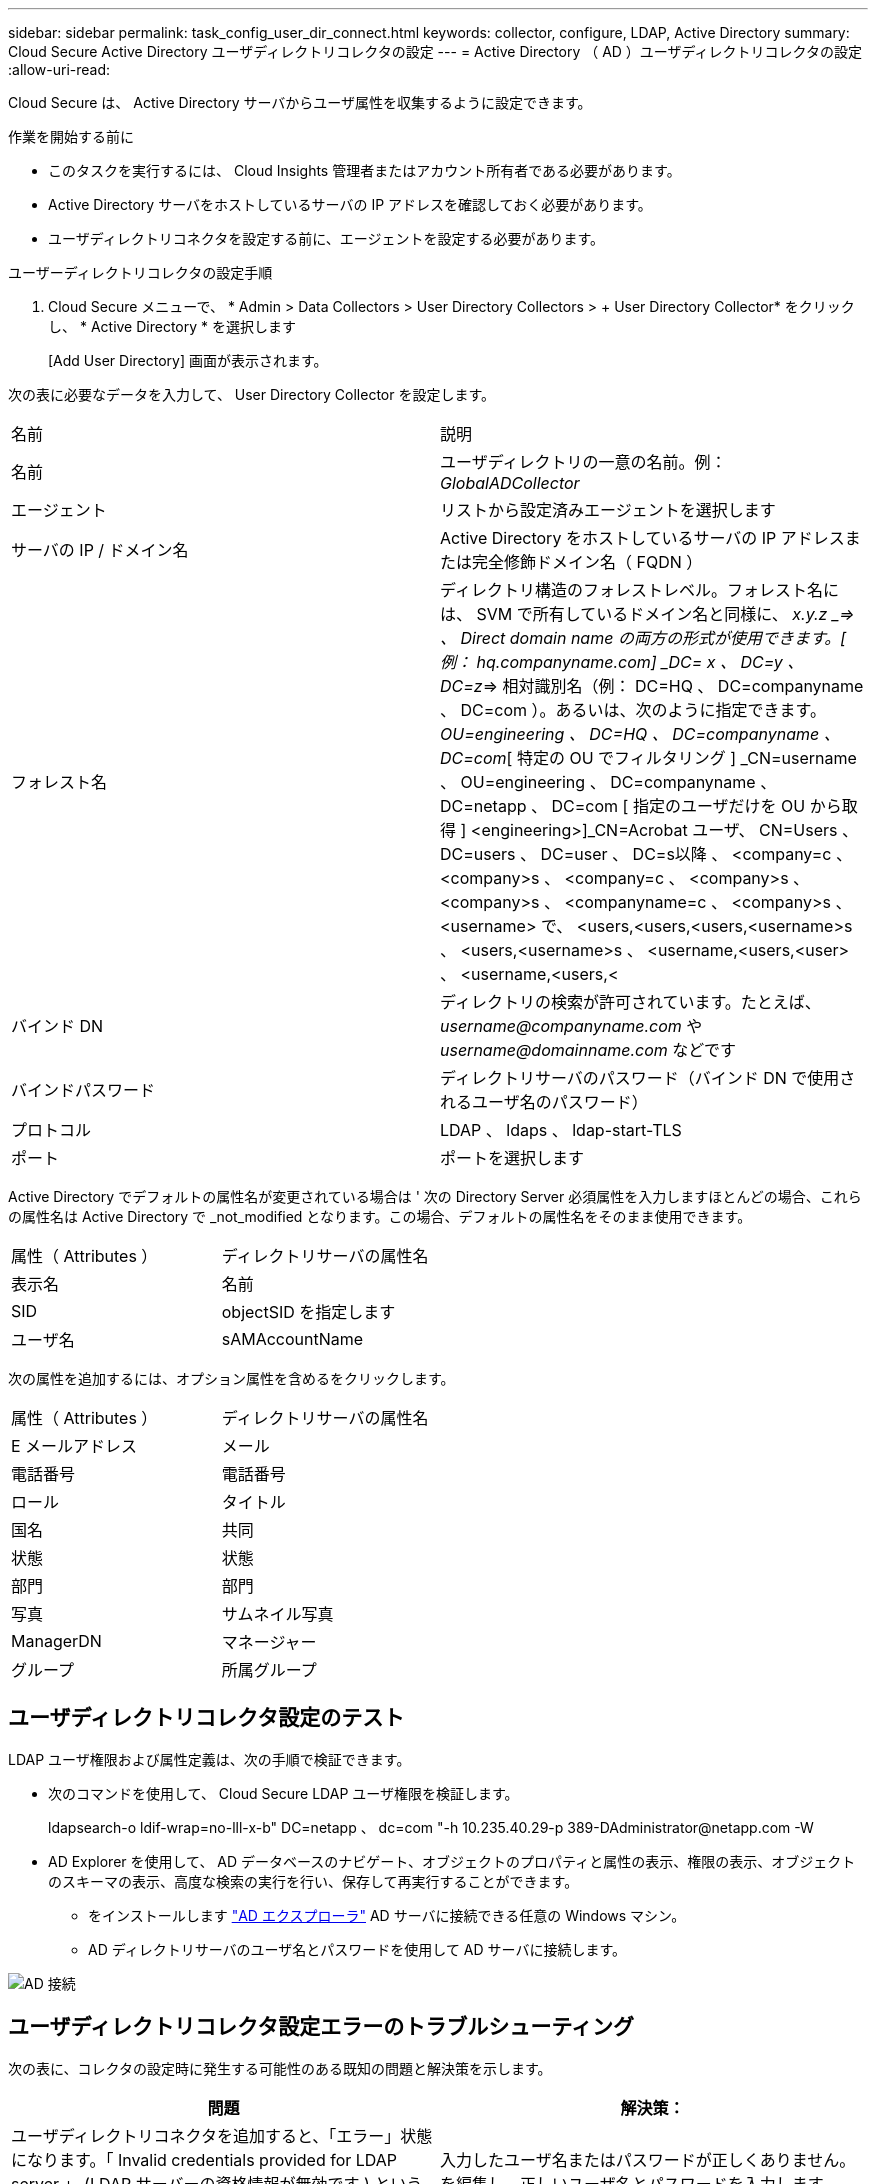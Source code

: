 ---
sidebar: sidebar 
permalink: task_config_user_dir_connect.html 
keywords: collector, configure, LDAP, Active Directory 
summary: Cloud Secure Active Directory ユーザディレクトリコレクタの設定 
---
= Active Directory （ AD ）ユーザディレクトリコレクタの設定
:allow-uri-read: 


[role="lead"]
Cloud Secure は、 Active Directory サーバからユーザ属性を収集するように設定できます。

.作業を開始する前に
* このタスクを実行するには、 Cloud Insights 管理者またはアカウント所有者である必要があります。
* Active Directory サーバをホストしているサーバの IP アドレスを確認しておく必要があります。
* ユーザディレクトリコネクタを設定する前に、エージェントを設定する必要があります。


.ユーザーディレクトリコレクタの設定手順
. Cloud Secure メニューで、 * Admin > Data Collectors > User Directory Collectors > + User Directory Collector* をクリックし、 * Active Directory * を選択します
+
[Add User Directory] 画面が表示されます。



次の表に必要なデータを入力して、 User Directory Collector を設定します。

[cols="2*"]
|===


| 名前 | 説明 


| 名前 | ユーザディレクトリの一意の名前。例： _GlobalADCollector_ 


| エージェント | リストから設定済みエージェントを選択します 


| サーバの IP / ドメイン名 | Active Directory をホストしているサーバの IP アドレスまたは完全修飾ドメイン名（ FQDN ） 


| フォレスト名 | ディレクトリ構造のフォレストレベル。フォレスト名には、 SVM で所有しているドメイン名と同様に、 _x.y.z _=> 、 Direct domain name の両方の形式が使用できます。[ 例： hq.companyname.com] _DC= x 、 DC=y 、 DC=z_=> 相対識別名（例： DC=HQ 、 DC=companyname 、 DC=com ）。あるいは、次のように指定できます。 _OU=engineering 、 DC=HQ 、 DC=companyname 、 DC=com_[ 特定の OU でフィルタリング ] _CN=username 、 OU=engineering 、 DC=companyname 、 DC=netapp 、 DC=com [ 指定のユーザだけを OU から取得 ] <engineering>]_CN=Acrobat ユーザ、 CN=Users 、 DC=users 、 DC=user 、 DC=s以降 、 <company=c 、 <company>s 、 <company=c 、 <company>s 、 <company>s 、 <companyname=c 、 <company>s 、 <username> で、 <users,<users,<users,<username>s 、 <users,<username>s 、 <username,<users,<user> 、 <username,<users,< 


| バインド DN | ディレクトリの検索が許可されています。たとえば、 _username@companyname.com_ や _username@domainname.com_ などです 


| バインドパスワード | ディレクトリサーバのパスワード（バインド DN で使用されるユーザ名のパスワード） 


| プロトコル | LDAP 、 ldaps 、 ldap-start-TLS 


| ポート | ポートを選択します 
|===
Active Directory でデフォルトの属性名が変更されている場合は ' 次の Directory Server 必須属性を入力しますほとんどの場合、これらの属性名は Active Directory で _not_modified となります。この場合、デフォルトの属性名をそのまま使用できます。

[cols="2*"]
|===


| 属性（ Attributes ） | ディレクトリサーバの属性名 


| 表示名 | 名前 


| SID | objectSID を指定します 


| ユーザ名 | sAMAccountName 
|===
次の属性を追加するには、オプション属性を含めるをクリックします。

[cols="2*"]
|===


| 属性（ Attributes ） | ディレクトリサーバの属性名 


| E メールアドレス | メール 


| 電話番号 | 電話番号 


| ロール | タイトル 


| 国名 | 共同 


| 状態 | 状態 


| 部門 | 部門 


| 写真 | サムネイル写真 


| ManagerDN | マネージャー 


| グループ | 所属グループ 
|===


== ユーザディレクトリコレクタ設定のテスト

LDAP ユーザ権限および属性定義は、次の手順で検証できます。

* 次のコマンドを使用して、 Cloud Secure LDAP ユーザ権限を検証します。
+
ldapsearch-o ldif-wrap=no-lll-x-b" DC=netapp 、 dc=com "-h 10.235.40.29-p 389-D\Administrator@netapp.com -W

* AD Explorer を使用して、 AD データベースのナビゲート、オブジェクトのプロパティと属性の表示、権限の表示、オブジェクトのスキーマの表示、高度な検索の実行を行い、保存して再実行することができます。
+
** をインストールします link:https://docs.microsoft.com/en-us/sysinternals/downloads/adexplorer["AD エクスプローラ"] AD サーバに接続できる任意の Windows マシン。
** AD ディレクトリサーバのユーザ名とパスワードを使用して AD サーバに接続します。




image:cs_ADExample.png["AD 接続"]



== ユーザディレクトリコレクタ設定エラーのトラブルシューティング

次の表に、コレクタの設定時に発生する可能性のある既知の問題と解決策を示します。

[cols="2*"]
|===
| 問題 | 解決策： 


| ユーザディレクトリコネクタを追加すると、「エラー」状態になります。「 Invalid credentials provided for LDAP server 」 (LDAP サーバーの資格情報が無効です ) というエラーが表示されます | 入力したユーザ名またはパスワードが正しくありません。を編集し、正しいユーザ名とパスワードを入力します。 


| ユーザディレクトリコネクタを追加すると、「エラー」状態になります。「 DN=DC=HQ,DC=domainname,DC=com に対応するオブジェクトをフォレスト名として提供できませんでした」というエラーが表示されます。 | 指定したフォレスト名が正しくありません。正しいフォレスト名を編集して入力します。 


| ドメインユーザのオプションの属性は、 Cloud Secure User Profile ページに表示されません。 | これは、 CloudSecure で追加されたオプション属性の名前と Active Directory の実際の属性名が一致しないことが原因である可能性があります。正しいオプションの属性名を編集して入力します。 


| データコレクタでエラーが発生し、「 LDAP ユーザを取得できませんでした。失敗の理由：サーバに接続できません。接続が null です " | _Restart_Button をクリックして、コレクタを再起動します。 


| ユーザディレクトリコネクタを追加すると、「エラー」状態になります。 | 必須フィールドに有効な値（ Server 、 forest-name 、 bind-dn 、 bind-Password ）が指定されていることを確認してください。bind-DN 入力が常に「 Administrator@<domain_forest_name> 」またはドメイン管理者権限を持つユーザーアカウントとして提供されていることを確認してください。 


| ユーザディレクトリコネクタを追加すると、「再試行中」の状態になります。「 Unable to define state of the collector 、 reason TCP command [Connect (localhost:35012, None, List() 、 some (,seconds),true)] failed because of java.net.ConnectionException:Connection refused 」というエラーが表示されます。 | AD サーバに指定された IP または FQDN が正しくありません。を編集し、正しい IP アドレスまたは FQDN を指定します。 


| ユーザディレクトリコネクタを追加すると、「エラー」状態になります。「 LDAP 接続の確立に失敗しました」というエラーが表示されます。 | AD サーバに指定された IP または FQDN が正しくありません。を編集し、正しい IP アドレスまたは FQDN を指定します。 


| ユーザディレクトリコネクタを追加すると、「エラー」状態になります。「設定をロードできませんでした。理由：データソースの設定でエラーが発生しました。具体的な理由： /connector/conf/application.conf ： 70 ： ldap.ldap-port には number ではなく string 型があります。 | 指定したポートの値が正しくありません。デフォルトのポート値または AD サーバの正しいポート番号を使用してみてください。 


| 必須属性から始めて、機能しました。オプションの属性を追加した後、オプションの属性データは AD から取得されません。 | これは、 CloudSecure で追加されたオプションの属性と Active Directory の実際の属性名が一致しないことが原因である可能性があります。正しい必須またはオプションの属性名を編集して入力します。 


| コレクタの再起動後、 AD 同期はいつ行われますか？ | コレクタの再起動後すぐに AD 同期が行われます。約 15 分で約 30 万人のユーザデータが取得され、 12 時間ごとに自動的に更新されます。 


| ユーザーデータは、 AD から CloudSecure に同期されます。データを削除するタイミング | 更新がない場合、ユーザデータは 13 カ月間保持されます。テナントが削除されると、データは削除されます。 


| ユーザーディレクトリコネクタが「エラー」状態になります。" コネクタでエラーが発生しました。サービス名： usersLDAP 。失敗の理由： LDAP ユーザを取得できませんでした。失敗の理由： 80090308 ： LdapErr: DSID-0C090453 、 comment: AcceptSecurityContext error 、 data 52e 、 v3839 | 指定したフォレスト名が正しくありません。正しいフォレスト名を指定する方法については、上記を参照してください。 


| 電話番号がユーザプロファイルページに入力されていません。 | これは、多くの場合、 Active Directory の属性マッピングの問題が原因です。1. Active Directory からユーザの情報を取得している特定の Active Directory コレクタを編集します。2. オプション属性の下に、 Active Directory 属性「 telephonenumber 」にマッピングされたフィールド名「 Telephone Number 」があることに注意してください。4. ここでは、前述の Active Directory エクスプローラツールを使用して、 Active Directory を参照し、正しい属性名を確認してください。3. Active Directory に、実際にユーザの電話番号を持つ「 telephonenumber 」という名前の属性があることを確認します。5. ここでは、 Active Directory で「 phonenumber 」に変更されたとします。6. CloudSecure User Directory コレクタを編集します。オプションの属性セクションで、「 telephonenumber 」を「 phonenumber 」に置き換えます。7. Active Directory コレクタを保存すると、コレクタが再起動してユーザの電話番号が取得され、ユーザプロファイルページにも同じ番号が表示されます。 


| Active Directory （ AD ）サーバーで暗号化証明書（ SSL ）が有効になっている場合、 Cloud Secure ユーザーディレクトリコレクタは AD サーバーに接続できません。 | ユーザーディレクトリコレクタを設定する前に、 AD サーバーの暗号化を無効にします。ユーザの詳細情報が取得されてから 13 カ月間表示されます。ユーザーの詳細を取得した後に AD サーバーが切断された場合、新しく追加された AD 内のユーザーは取得されません。再度取得するには、ユーザディレクトリコレクタが AD に接続されている必要があります。 
|===